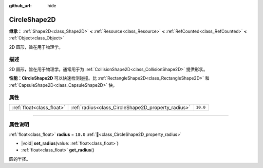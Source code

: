 :github_url: hide

.. DO NOT EDIT THIS FILE!!!
.. Generated automatically from Godot engine sources.
.. Generator: https://github.com/godotengine/godot/tree/4.3/doc/tools/make_rst.py.
.. XML source: https://github.com/godotengine/godot/tree/4.3/doc/classes/CircleShape2D.xml.

.. _class_CircleShape2D:

CircleShape2D
=============

**继承：** :ref:`Shape2D<class_Shape2D>` **<** :ref:`Resource<class_Resource>` **<** :ref:`RefCounted<class_RefCounted>` **<** :ref:`Object<class_Object>`

2D 圆形，旨在用于物理学。

.. rst-class:: classref-introduction-group

描述
----

2D 圆形，旨在用于物理学。通常用于为 :ref:`CollisionShape2D<class_CollisionShape2D>` 提供形状。

\ **性能：**\ **CircleShape2D** 可以快速检测碰撞。比 :ref:`RectangleShape2D<class_RectangleShape2D>` 和 :ref:`CapsuleShape2D<class_CapsuleShape2D>` 快。

.. rst-class:: classref-reftable-group

属性
----

.. table::
   :widths: auto

   +---------------------------+----------------------------------------------------+----------+
   | :ref:`float<class_float>` | :ref:`radius<class_CircleShape2D_property_radius>` | ``10.0`` |
   +---------------------------+----------------------------------------------------+----------+

.. rst-class:: classref-section-separator

----

.. rst-class:: classref-descriptions-group

属性说明
--------

.. _class_CircleShape2D_property_radius:

.. rst-class:: classref-property

:ref:`float<class_float>` **radius** = ``10.0`` :ref:`🔗<class_CircleShape2D_property_radius>`

.. rst-class:: classref-property-setget

- |void| **set_radius**\ (\ value\: :ref:`float<class_float>`\ )
- :ref:`float<class_float>` **get_radius**\ (\ )

圆的半径。

.. |virtual| replace:: :abbr:`virtual (本方法通常需要用户覆盖才能生效。)`
.. |const| replace:: :abbr:`const (本方法无副作用，不会修改该实例的任何成员变量。)`
.. |vararg| replace:: :abbr:`vararg (本方法除了能接受在此处描述的参数外，还能够继续接受任意数量的参数。)`
.. |constructor| replace:: :abbr:`constructor (本方法用于构造某个类型。)`
.. |static| replace:: :abbr:`static (调用本方法无需实例，可直接使用类名进行调用。)`
.. |operator| replace:: :abbr:`operator (本方法描述的是使用本类型作为左操作数的有效运算符。)`
.. |bitfield| replace:: :abbr:`BitField (这个值是由下列位标志构成位掩码的整数。)`
.. |void| replace:: :abbr:`void (无返回值。)`
